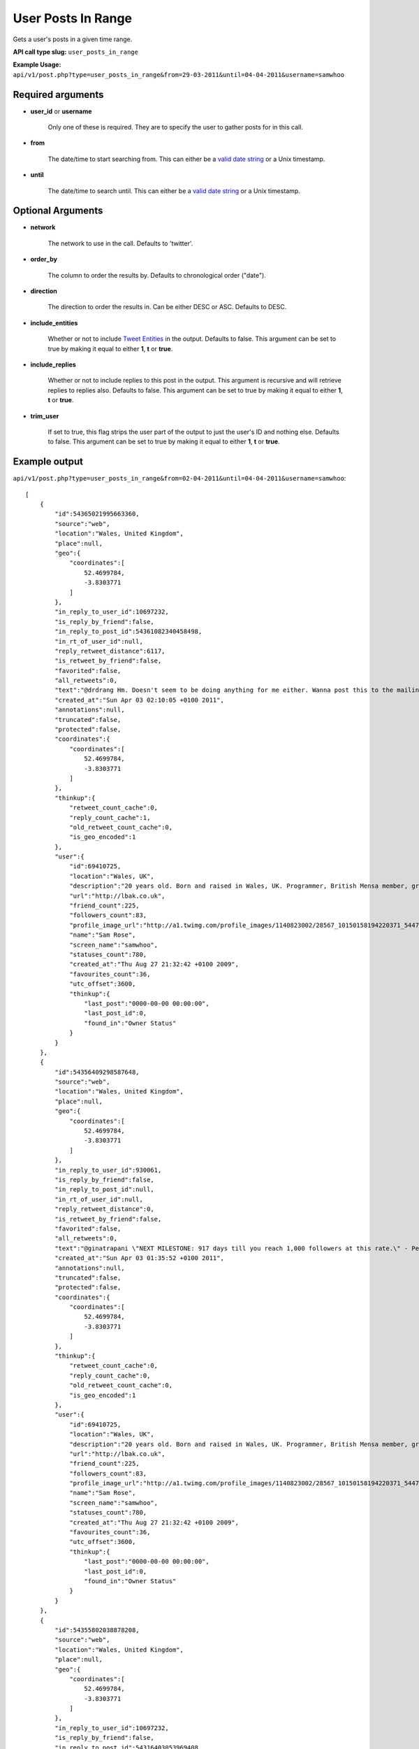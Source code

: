 User Posts In Range
===================
Gets a user's posts in a given time range.

**API call type slug:** ``user_posts_in_range``

**Example Usage:** ``api/v1/post.php?type=user_posts_in_range&from=29-03-2011&until=04-04-2011&username=samwhoo``

==================
Required arguments
==================

* **user_id** or **username**

    Only one of these is required. They are to specify the user to gather posts for in this call.

* **from**

    The date/time to start searching from. This can either be a
    `valid date string <http://www.php.net/manual/en/datetime.formats.php>`_ or a Unix timestamp.

* **until**

    The date/time to search until. This can either be a
    `valid date string <http://www.php.net/manual/en/datetime.formats.php>`_ or a Unix timestamp.

==================
Optional Arguments
==================

* **network**

    The network to use in the call. Defaults to 'twitter'.

* **order_by**

    The column to order the results by. Defaults to chronological order ("date").

* **direction**

    The direction to order the results in. Can be either DESC or ASC. Defaults to DESC.

* **include_entities**

    Whether or not to include `Tweet Entities <http://dev.twitter.com/pages/tweet_entities>`_ in the output. Defaults
    to false. This argument can be set to true by making it equal to either **1**, **t** or **true**.

* **include_replies**

    Whether or not to include replies to this post in the output. This argument is recursive and will retrieve replies
    to replies also. Defaults to false. This argument can be set to true by making it equal to either **1**, **t** or
    **true**.

* **trim_user**

    If set to true, this flag strips the user part of the output to just the user's ID and nothing else. Defaults to
    false. This argument can be set to true by making it equal to either **1**, **t** or **true**.

==============
Example output
==============

``api/v1/post.php?type=user_posts_in_range&from=02-04-2011&until=04-04-2011&username=samwhoo``::


    [
        {
            "id":54365021995663360,
            "source":"web",
            "location":"Wales, United Kingdom",
            "place":null,
            "geo":{
                "coordinates":[
                    52.4699784,
                    -3.8303771
                ]
            },
            "in_reply_to_user_id":10697232,
            "is_reply_by_friend":false,
            "in_reply_to_post_id":54361082340458498,
            "in_rt_of_user_id":null,
            "reply_retweet_distance":6117,
            "is_retweet_by_friend":false,
            "favorited":false,
            "all_retweets":0,
            "text":"@drdrang Hm. Doesn't seem to be doing anything for me either. Wanna post this to the mailing list and help us improve the app? :)",
            "created_at":"Sun Apr 03 02:10:05 +0100 2011",
            "annotations":null,
            "truncated":false,
            "protected":false,
            "coordinates":{
                "coordinates":[
                    52.4699784,
                    -3.8303771
                ]
            },
            "thinkup":{
                "retweet_count_cache":0,
                "reply_count_cache":1,
                "old_retweet_count_cache":0,
                "is_geo_encoded":1
            },
            "user":{
                "id":69410725,
                "location":"Wales, UK",
                "description":"20 years old. Born and raised in Wales, UK. Programmer, British Mensa member, grapefruit, terrible at writing tag lines.",
                "url":"http://lbak.co.uk",
                "friend_count":225,
                "followers_count":83,
                "profile_image_url":"http://a1.twimg.com/profile_images/1140823002/28567_10150158194220371_544780370_11863380_6914499_n_normal.jpg",
                "name":"Sam Rose",
                "screen_name":"samwhoo",
                "statuses_count":780,
                "created_at":"Thu Aug 27 21:32:42 +0100 2009",
                "favourites_count":36,
                "utc_offset":3600,
                "thinkup":{
                    "last_post":"0000-00-00 00:00:00",
                    "last_post_id":0,
                    "found_in":"Owner Status"
                }
            }
        },
        {
            "id":54356409298587648,
            "source":"web",
            "location":"Wales, United Kingdom",
            "place":null,
            "geo":{
                "coordinates":[
                    52.4699784,
                    -3.8303771
                ]
            },
            "in_reply_to_user_id":930061,
            "is_reply_by_friend":false,
            "in_reply_to_post_id":null,
            "in_rt_of_user_id":null,
            "reply_retweet_distance":0,
            "is_retweet_by_friend":false,
            "favorited":false,
            "all_retweets":0,
            "text":"@ginatrapani \"NEXT MILESTONE: 917 days till you reach 1,000 followers at this rate.\" - Perhaps make this metric a little less ambitious? :p",
            "created_at":"Sun Apr 03 01:35:52 +0100 2011",
            "annotations":null,
            "truncated":false,
            "protected":false,
            "coordinates":{
                "coordinates":[
                    52.4699784,
                    -3.8303771
                ]
            },
            "thinkup":{
                "retweet_count_cache":0,
                "reply_count_cache":0,
                "old_retweet_count_cache":0,
                "is_geo_encoded":1
            },
            "user":{
                "id":69410725,
                "location":"Wales, UK",
                "description":"20 years old. Born and raised in Wales, UK. Programmer, British Mensa member, grapefruit, terrible at writing tag lines.",
                "url":"http://lbak.co.uk",
                "friend_count":225,
                "followers_count":83,
                "profile_image_url":"http://a1.twimg.com/profile_images/1140823002/28567_10150158194220371_544780370_11863380_6914499_n_normal.jpg",
                "name":"Sam Rose",
                "screen_name":"samwhoo",
                "statuses_count":780,
                "created_at":"Thu Aug 27 21:32:42 +0100 2009",
                "favourites_count":36,
                "utc_offset":3600,
                "thinkup":{
                    "last_post":"0000-00-00 00:00:00",
                    "last_post_id":0,
                    "found_in":"Owner Status"
                }
            }
        },
        {
            "id":54355802038878208,
            "source":"web",
            "location":"Wales, United Kingdom",
            "place":null,
            "geo":{
                "coordinates":[
                    52.4699784,
                    -3.8303771
                ]
            },
            "in_reply_to_user_id":10697232,
            "is_reply_by_friend":false,
            "in_reply_to_post_id":54316403053969408,
            "in_rt_of_user_id":null,
            "reply_retweet_distance":6117,
            "is_retweet_by_friend":false,
            "favorited":false,
            "all_retweets":0,
            "text":"@drdrang @matthewmcvickar How are you guys finding ThinkUp? Any suggestions for features or fixes? :)",
            "created_at":"Sun Apr 03 01:33:27 +0100 2011",
            "annotations":null,
            "truncated":false,
            "protected":false,
            "coordinates":{
                "coordinates":[
                    52.4699784,
                    -3.8303771
                ]
            },
            "thinkup":{
                "retweet_count_cache":0,
                "reply_count_cache":1,
                "old_retweet_count_cache":0,
                "is_geo_encoded":1
            },
            "user":{
                "id":69410725,
                "location":"Wales, UK",
                "description":"20 years old. Born and raised in Wales, UK. Programmer, British Mensa member, grapefruit, terrible at writing tag lines.",
                "url":"http://lbak.co.uk",
                "friend_count":225,
                "followers_count":83,
                "profile_image_url":"http://a1.twimg.com/profile_images/1140823002/28567_10150158194220371_544780370_11863380_6914499_n_normal.jpg",
                "name":"Sam Rose",
                "screen_name":"samwhoo",
                "statuses_count":780,
                "created_at":"Thu Aug 27 21:32:42 +0100 2009",
                "favourites_count":36,
                "utc_offset":3600,
                "thinkup":{
                    "last_post":"0000-00-00 00:00:00",
                    "last_post_id":0,
                    "found_in":"Owner Status"
                }
            }
        },
        {
            "id":54355320696356864,
            "source":"web",
            "location":"Wales, UK",
            "place":null,
            "geo":null,
            "in_reply_to_user_id":20635230,
            "is_reply_by_friend":false,
            "in_reply_to_post_id":54351904683200513,
            "in_rt_of_user_id":null,
            "reply_retweet_distance":0,
            "is_retweet_by_friend":false,
            "favorited":false,
            "all_retweets":0,
            "text":"@PenguinGalaxy Haha! Mm, lots of kids just do a degree in easy so they can hide from the world for another 3 years. Sucks hard :(",
            "created_at":"Sun Apr 03 01:31:32 +0100 2011",
            "annotations":null,
            "truncated":false,
            "protected":false,
            "thinkup":{
                "retweet_count_cache":0,
                "reply_count_cache":0,
                "old_retweet_count_cache":0,
                "is_geo_encoded":0
            },
            "user":{
                "id":69410725,
                "location":"Wales, UK",
                "description":"20 years old. Born and raised in Wales, UK. Programmer, British Mensa member, grapefruit, terrible at writing tag lines.",
                "url":"http://lbak.co.uk",
                "friend_count":225,
                "followers_count":83,
                "profile_image_url":"http://a1.twimg.com/profile_images/1140823002/28567_10150158194220371_544780370_11863380_6914499_n_normal.jpg",
                "name":"Sam Rose",
                "screen_name":"samwhoo",
                "statuses_count":780,
                "created_at":"Thu Aug 27 21:32:42 +0100 2009",
                "favourites_count":36,
                "utc_offset":3600,
                "thinkup":{
                    "last_post":"0000-00-00 00:00:00",
                    "last_post_id":0,
                    "found_in":"Owner Status"
                }
            }
        },
        {
            "id":54351245707722752,
            "source":"web",
            "location":"Wales, United Kingdom",
            "place":null,
            "geo":{
                "coordinates":[
                    52.4699784,
                    -3.8303771
                ]
            },
            "in_reply_to_user_id":null,
            "is_reply_by_friend":false,
            "in_reply_to_post_id":null,
            "in_rt_of_user_id":null,
            "reply_retweet_distance":0,
            "is_retweet_by_friend":false,
            "favorited":false,
            "all_retweets":1,
            "text":"When I finish my education, I want a first class honours degree from the University of Open Source.",
            "created_at":"Sun Apr 03 01:15:21 +0100 2011",
            "annotations":null,
            "truncated":false,
            "protected":false,
            "coordinates":{
                "coordinates":[
                    52.4699784,
                    -3.8303771
                ]
            },
            "thinkup":{
                "retweet_count_cache":1,
                "reply_count_cache":1,
                "old_retweet_count_cache":0,
                "is_geo_encoded":1
            },
            "user":{
                "id":69410725,
                "location":"Wales, UK",
                "description":"20 years old. Born and raised in Wales, UK. Programmer, British Mensa member, grapefruit, terrible at writing tag lines.",
                "url":"http://lbak.co.uk",
                "friend_count":225,
                "followers_count":83,
                "profile_image_url":"http://a1.twimg.com/profile_images/1140823002/28567_10150158194220371_544780370_11863380_6914499_n_normal.jpg",
                "name":"Sam Rose",
                "screen_name":"samwhoo",
                "statuses_count":780,
                "created_at":"Thu Aug 27 21:32:42 +0100 2009",
                "favourites_count":36,
                "utc_offset":3600,
                "thinkup":{
                    "last_post":"0000-00-00 00:00:00",
                    "last_post_id":0,
                    "found_in":"Owner Status"
                }
            }
        },
        {
            "id":54346303643189248,
            "source":"web",
            "location":"Wales, United Kingdom",
            "place":null,
            "geo":{
                "coordinates":[
                    52.4699784,
                    -3.8303771
                ]
            },
            "in_reply_to_user_id":null,
            "is_reply_by_friend":false,
            "in_reply_to_post_id":null,
            "in_rt_of_user_id":838211,
            "reply_retweet_distance":5760,
            "is_retweet_by_friend":true,
            "favorited":false,
            "all_retweets":0,
            "text":"RT @digitalvision: \"Oh my God, Becky. Look at that pizza. It's so.. Big. So round. Like one of those rap guy's pizzas or something.\"",
            "created_at":"Sun Apr 03 00:55:43 +0100 2011",
            "annotations":null,
            "truncated":false,
            "protected":false,
            "coordinates":{
                "coordinates":[
                    52.4699784,
                    -3.8303771
                ]
            },
            "thinkup":{
                "retweet_count_cache":0,
                "reply_count_cache":0,
                "old_retweet_count_cache":0,
                "is_geo_encoded":1
            },
            "user":{
                "id":69410725,
                "location":"Wales, UK",
                "description":"20 years old. Born and raised in Wales, UK. Programmer, British Mensa member, grapefruit, terrible at writing tag lines.",
                "url":"http://lbak.co.uk",
                "friend_count":225,
                "followers_count":83,
                "profile_image_url":"http://a1.twimg.com/profile_images/1140823002/28567_10150158194220371_544780370_11863380_6914499_n_normal.jpg",
                "name":"Sam Rose",
                "screen_name":"samwhoo",
                "statuses_count":780,
                "created_at":"Thu Aug 27 21:32:42 +0100 2009",
                "favourites_count":36,
                "utc_offset":3600,
                "thinkup":{
                    "last_post":"0000-00-00 00:00:00",
                    "last_post_id":0,
                    "found_in":"Owner Status"
                }
            },
            "retweeted_status":{
                "id":54345143683264513,
                "source":"<a href=\"http://twitter.com/\" rel=\"nofollow\">Twitter for iPhone</a>",
                "location":"Detroit, MI, USA",
                "place":null,
                "geo":{
                    "coordinates":[
                        42.331427,
                        -83.0457538
                    ]
                },
                "in_reply_to_user_id":null,
                "is_reply_by_friend":false,
                "in_reply_to_post_id":null,
                "in_rt_of_user_id":null,
                "reply_retweet_distance":0,
                "is_retweet_by_friend":false,
                "favorited":false,
                "all_retweets":1,
                "text":"\"Oh my God, Becky. Look at that pizza. It's so.. Big. So round. Like one of those rap guy's pizzas or something.\"",
                "created_at":"Sun Apr 03 00:51:06 +0100 2011",
                "annotations":null,
                "truncated":false,
                "protected":false,
                "coordinates":{
                    "coordinates":[
                        42.331427,
                        -83.0457538
                    ]
                },
                "thinkup":{
                    "retweet_count_cache":1,
                    "reply_count_cache":0,
                    "old_retweet_count_cache":0,
                    "is_geo_encoded":1
                },
                "user":{
                    "id":838211,
                    "location":"Detroit, MI",
                    "description":"1/2 cup Urbanist, 3/4 cup Digital Marketing Pro, 1/2 cup Geek Culture, dash of baseball fan with a tablespoon of awesome. First Detroit #techkaraoke champ.",
                    "url":"http://www.portagemedia.com",
                    "friend_count":2001,
                    "followers_count":2194,
                    "profile_image_url":"http://a2.twimg.com/profile_images/1297333462/twitter-export_normal.jpg",
                    "name":"Jeremiah Staes",
                    "screen_name":"digitalvision",
                    "statuses_count":15570,
                    "created_at":"Fri Mar 09 17:13:01 +0000 2007",
                    "favourites_count":103,
                    "utc_offset":3600,
                    "thinkup":{
                        "last_post":"2011-03-30 18:00:01",
                        "last_post_id":54240564530528257,
                        "found_in":"Friends"
                    }
                }
            }
        },
        {
            "id":54212753145069568,
            "source":"web",
            "location":"Wales, UK",
            "place":null,
            "geo":null,
            "in_reply_to_user_id":221187763,
            "is_reply_by_friend":true,
            "in_reply_to_post_id":54189744225124352,
            "in_rt_of_user_id":null,
            "reply_retweet_distance":0,
            "is_retweet_by_friend":false,
            "favorited":false,
            "all_retweets":0,
            "text":"@Carlos13th I broke ThinkUp's ability to store posts in its database :p I only did it locally, but it only took 11 misplaced characters :p",
            "created_at":"Sat Apr 02 16:05:02 +0100 2011",
            "annotations":null,
            "truncated":false,
            "protected":false,
            "thinkup":{
                "retweet_count_cache":0,
                "reply_count_cache":1,
                "old_retweet_count_cache":0,
                "is_geo_encoded":0
            },
            "user":{
                "id":69410725,
                "location":"Wales, UK",
                "description":"20 years old. Born and raised in Wales, UK. Programmer, British Mensa member, grapefruit, terrible at writing tag lines.",
                "url":"http://lbak.co.uk",
                "friend_count":225,
                "followers_count":83,
                "profile_image_url":"http://a1.twimg.com/profile_images/1140823002/28567_10150158194220371_544780370_11863380_6914499_n_normal.jpg",
                "name":"Sam Rose",
                "screen_name":"samwhoo",
                "statuses_count":780,
                "created_at":"Thu Aug 27 21:32:42 +0100 2009",
                "favourites_count":36,
                "utc_offset":3600,
                "thinkup":{
                    "last_post":"0000-00-00 00:00:00",
                    "last_post_id":0,
                    "found_in":"Owner Status"
                }
            }
        },
        {
            "id":54199405577904128,
            "source":"web",
            "location":"Wales, United Kingdom",
            "place":null,
            "geo":{
                "coordinates":[
                    52.4699784,
                    -3.8303771
                ]
            },
            "in_reply_to_user_id":15040935,
            "is_reply_by_friend":true,
            "in_reply_to_post_id":54193366124085249,
            "in_rt_of_user_id":null,
            "reply_retweet_distance":119,
            "is_retweet_by_friend":false,
            "favorited":false,
            "all_retweets":0,
            "text":"@rhysmorgan The scout is amazing if you're quick on the headshots :) Makes you look pro, too.",
            "created_at":"Sat Apr 02 15:11:59 +0100 2011",
            "annotations":null,
            "truncated":false,
            "protected":false,
            "coordinates":{
                "coordinates":[
                    52.4699784,
                    -3.8303771
                ]
            },
            "thinkup":{
                "retweet_count_cache":0,
                "reply_count_cache":1,
                "old_retweet_count_cache":0,
                "is_geo_encoded":1
            },
            "user":{
                "id":69410725,
                "location":"Wales, UK",
                "description":"20 years old. Born and raised in Wales, UK. Programmer, British Mensa member, grapefruit, terrible at writing tag lines.",
                "url":"http://lbak.co.uk",
                "friend_count":225,
                "followers_count":83,
                "profile_image_url":"http://a1.twimg.com/profile_images/1140823002/28567_10150158194220371_544780370_11863380_6914499_n_normal.jpg",
                "name":"Sam Rose",
                "screen_name":"samwhoo",
                "statuses_count":780,
                "created_at":"Thu Aug 27 21:32:42 +0100 2009",
                "favourites_count":36,
                "utc_offset":3600,
                "thinkup":{
                    "last_post":"0000-00-00 00:00:00",
                    "last_post_id":0,
                    "found_in":"Owner Status"
                }
            }
        },
        {
            "id":54173992705204224,
            "source":"web",
            "location":"Wales, UK",
            "place":null,
            "geo":null,
            "in_reply_to_user_id":null,
            "is_reply_by_friend":false,
            "in_reply_to_post_id":null,
            "in_rt_of_user_id":19544379,
            "reply_retweet_distance":0,
            "is_retweet_by_friend":false,
            "favorited":false,
            "all_retweets":0,
            "text":"RT @_L_M_C_: If this audiobook doesn't download properly I'll never hear the end of it.",
            "created_at":"Sat Apr 02 13:31:01 +0100 2011",
            "annotations":null,
            "truncated":false,
            "protected":false,
            "thinkup":{
                "retweet_count_cache":0,
                "reply_count_cache":0,
                "old_retweet_count_cache":0,
                "is_geo_encoded":0
            },
            "user":{
                "id":69410725,
                "location":"Wales, UK",
                "description":"20 years old. Born and raised in Wales, UK. Programmer, British Mensa member, grapefruit, terrible at writing tag lines.",
                "url":"http://lbak.co.uk",
                "friend_count":225,
                "followers_count":83,
                "profile_image_url":"http://a1.twimg.com/profile_images/1140823002/28567_10150158194220371_544780370_11863380_6914499_n_normal.jpg",
                "name":"Sam Rose",
                "screen_name":"samwhoo",
                "statuses_count":780,
                "created_at":"Thu Aug 27 21:32:42 +0100 2009",
                "favourites_count":36,
                "utc_offset":3600,
                "thinkup":{
                    "last_post":"0000-00-00 00:00:00",
                    "last_post_id":0,
                    "found_in":"Owner Status"
                }
            },
            "retweeted_status":{
                "id":54168009958367232,
                "source":"web",
                "location":null,
                "place":null,
                "geo":null,
                "in_reply_to_user_id":null,
                "is_reply_by_friend":false,
                "in_reply_to_post_id":null,
                "in_rt_of_user_id":null,
                "reply_retweet_distance":0,
                "is_retweet_by_friend":false,
                "favorited":false,
                "all_retweets":8,
                "text":"If this audiobook doesn't download properly I'll never hear the end of it.",
                "created_at":"Sat Apr 02 13:07:14 +0100 2011",
                "annotations":null,
                "truncated":false,
                "protected":false,
                "thinkup":{
                    "retweet_count_cache":8,
                    "reply_count_cache":0,
                    "old_retweet_count_cache":0,
                    "is_geo_encoded":0
                },
                "user":null
            }
        },
        {
            "id":54025293215711232,
            "source":"web",
            "location":"Wales, United Kingdom",
            "place":null,
            "geo":{
                "coordinates":[
                    52.4699784,
                    -3.8303771
                ]
            },
            "in_reply_to_user_id":32372003,
            "is_reply_by_friend":false,
            "in_reply_to_post_id":54023437231980544,
            "in_rt_of_user_id":null,
            "reply_retweet_distance":5415,
            "is_retweet_by_friend":false,
            "favorited":false,
            "all_retweets":0,
            "text":"@MaizieFellows @ben_hay I wouldn't worry, Maizie, I wasn't included either :&lt;",
            "created_at":"Sat Apr 02 03:40:08 +0100 2011",
            "annotations":null,
            "truncated":false,
            "protected":false,
            "coordinates":{
                "coordinates":[
                    52.4699784,
                    -3.8303771
                ]
            },
            "thinkup":{
                "retweet_count_cache":0,
                "reply_count_cache":1,
                "old_retweet_count_cache":0,
                "is_geo_encoded":1
            },
            "user":{
                "id":69410725,
                "location":"Wales, UK",
                "description":"20 years old. Born and raised in Wales, UK. Programmer, British Mensa member, grapefruit, terrible at writing tag lines.",
                "url":"http://lbak.co.uk",
                "friend_count":225,
                "followers_count":83,
                "profile_image_url":"http://a1.twimg.com/profile_images/1140823002/28567_10150158194220371_544780370_11863380_6914499_n_normal.jpg",
                "name":"Sam Rose",
                "screen_name":"samwhoo",
                "statuses_count":780,
                "created_at":"Thu Aug 27 21:32:42 +0100 2009",
                "favourites_count":36,
                "utc_offset":3600,
                "thinkup":{
                    "last_post":"0000-00-00 00:00:00",
                    "last_post_id":0,
                    "found_in":"Owner Status"
                }
            }
        },
        {
            "id":54001484991430656,
            "source":"web",
            "location":"Wales, United Kingdom",
            "place":null,
            "geo":{
                "coordinates":[
                    52.4699784,
                    -3.8303771
                ]
            },
            "in_reply_to_user_id":null,
            "is_reply_by_friend":false,
            "in_reply_to_post_id":null,
            "in_rt_of_user_id":null,
            "reply_retweet_distance":0,
            "is_retweet_by_friend":false,
            "favorited":false,
            "all_retweets":0,
            "text":"Wow. It's remarkable how much damage 11 characters can do when they're put somewhere they don't belong. #wondersofcode",
            "created_at":"Sat Apr 02 02:05:31 +0100 2011",
            "annotations":null,
            "truncated":false,
            "protected":false,
            "coordinates":{
                "coordinates":[
                    52.4699784,
                    -3.8303771
                ]
            },
            "thinkup":{
                "retweet_count_cache":0,
                "reply_count_cache":1,
                "old_retweet_count_cache":0,
                "is_geo_encoded":1
            },
            "user":{
                "id":69410725,
                "location":"Wales, UK",
                "description":"20 years old. Born and raised in Wales, UK. Programmer, British Mensa member, grapefruit, terrible at writing tag lines.",
                "url":"http://lbak.co.uk",
                "friend_count":225,
                "followers_count":83,
                "profile_image_url":"http://a1.twimg.com/profile_images/1140823002/28567_10150158194220371_544780370_11863380_6914499_n_normal.jpg",
                "name":"Sam Rose",
                "screen_name":"samwhoo",
                "statuses_count":780,
                "created_at":"Thu Aug 27 21:32:42 +0100 2009",
                "favourites_count":36,
                "utc_offset":3600,
                "thinkup":{
                    "last_post":"0000-00-00 00:00:00",
                    "last_post_id":0,
                    "found_in":"Owner Status"
                }
            }
        }
    ]
